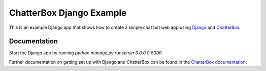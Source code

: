 =========================
ChatterBox Django Example
=========================

This is an example Django app that shows how to create a simple chat bot web
app using Django_ and ChatterBox_.

Documentation
-------------

Start the Django app by running `python manage.py runserver 0.0.0.0:8000`

Further documentation on getting set up with Django and ChatterBox can be
found in the `ChatterBox documentation`_.

.. _Django: https://www.djangoproject.com
.. _ChatterBox: https://github.com/gunthercox/ChatterBox
.. _ChatterBox documentation: http://chatterbox.readthedocs.io/en/stable/django/index.html
